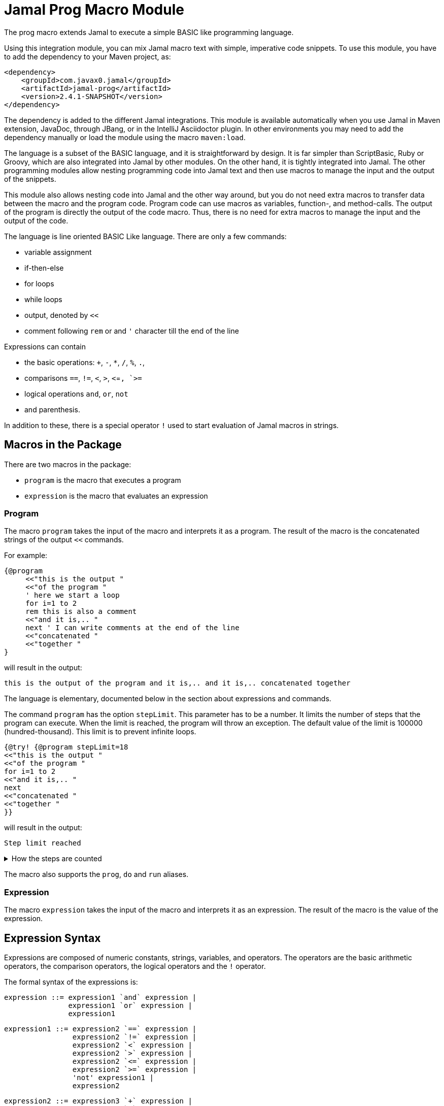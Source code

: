 = Jamal Prog Macro Module


The prog macro extends Jamal to execute a simple BASIC like programming language.

Using this integration module, you can mix Jamal macro text with simple, imperative code snippets.
To use this module, you have to add the dependency to your Maven project, as:


[source,xml]
----
<dependency>
    <groupId>com.javax0.jamal</groupId>
    <artifactId>jamal-prog</artifactId>
    <version>2.4.1-SNAPSHOT</version>
</dependency>
----

The dependency is added to the different Jamal integrations.
This module is available automatically when you use Jamal in Maven extension, JavaDoc, through JBang, or in the IntelliJ Asciidoctor plugin.
In other environments you may need to add the dependency manually or load the module using the macro `maven:load`.

The language is a subset of the BASIC language, and it is straightforward by design.
It is far simpler than ScriptBasic, Ruby or Groovy, which are also integrated into Jamal by other modules.
On the other hand, it is tightly integrated into Jamal.
The other programming modules allow nesting programming code into Jamal text and then use macros to manage the input and the output of the snippets.

This module also allows nesting code into Jamal and the other way around, but you do not need extra macros to transfer data between the macro and the program code.
Program code can use macros as variables, function-, and method-calls.
The output of the program is directly the output of the code macro.
Thus, there is no need for extra macros to manage the input and the output of the code.

The language is line oriented BASIC Like language.
There are only a few commands:

* variable assignment

* if-then-else

* for loops

* while loops

* output, denoted by `<<`

* comment following `rem` or and `'` character till the end of the line

Expressions can contain

* the basic operations: `+`, `-`, `*`, `/`, `%`, `.`,
* comparisons `==`, `!=`, `<`, `>`, `<`=`, `>=`
* logical operations `and`, `or`, `not`
* and parenthesis.

In addition to these, there is a special operator `!` used to start evaluation of Jamal macros in strings.

== Macros in the Package

There are two macros in the package:

* `program` is the macro that executes a program
* `expression` is the macro that evaluates an expression

=== Program

The macro `program` takes the input of the macro and interprets it as a program.
The result of the macro is the concatenated strings of the output `<<` commands.

For example:

[source]
----
{@program
     <<"this is the output "
     <<"of the program "
     ' here we start a loop
     for i=1 to 2
     rem this is also a comment
     <<"and it is,.. "
     next ' I can write comments at the end of the line
     <<"concatenated "
     <<"together "
} 
----

will result in the output:

[source]
----
this is the output of the program and it is,.. and it is,.. concatenated together  
----


The language is elementary, documented below in the section about expressions and commands.

The command `program` has the option `stepLimit`.
This parameter has to be a number.
It limits the number of steps that the program can execute.
When the limit is reached, the program will throw an exception.
The default value of the limit is 100000 (hundred-thousand).
This limit is to prevent infinite loops.

[source]
----
{@try! {@program stepLimit=18
<<"this is the output "
<<"of the program "
for i=1 to 2
<<"and it is,.. "
next
<<"concatenated "
<<"together "
}} 
----

will result in the output:

[source]
----
Step limit reached 
----


[%collapsible,title=How the steps are counted]
====
Each code "block" is a step, each individual command is a step, and each operation in an expression is a step.
In the example above, the steps are

[start=0]
. program start counts as one step
. the first `<<`
. accessing the constant string value
. the second `<<`
. accessing the constant string value
. starting the for loop
. accessing constant `1` for the start value
. accessing constant `2` for the end value
. accessing constant `1` for the step value, which is implicit, still accessing it is a step

. starting the code block of the for the first loop execution
. the first execution `<<` in the for loop
. the access to the constant string value in the first loop execution

. starting the code block of the for the second loop execution
. the second execution `<<` in the for loop
. the access to the constant string value in the second loop execution
. accessing the constant string value
. the `"concatenated "` `<<` fater the loop has finished
. accessing the constant string value
. the `"together "` `<<`
. accessing the constant string value

The command `next` does not calculate.
That command is just a marker for the end of the loop, and it is used by the syntax analyser.
If you change the `stepLimit` to 19 then the program will succeed.
====

The macro also supports the `prog`, `do` and `run` aliases.

=== Expression

The macro `expression` takes the input of the macro and interprets it as an expression.
The result of the macro is the value of the expression.


== Expression Syntax

Expressions are composed of numeric constants, strings, variables, and operators.
The operators are the basic arithmetic operators, the comparison operators, the logical operators and the `!` operator.

The formal syntax of the expressions is:

  expression ::= expression1 `and` expression |
                 expression1 `or` expression |
                 expression1

  expression1 ::= expression2 `==` expression |
                  expression2 `!=` expression |
                  expression2 `<` expression |
                  expression2 `>` expression |
                  expression2 `<=` expression |
                  expression2 `>=` expression |
                  'not' expression1 |
                  expression2

    expression2 ::= expression3 `+` expression |
                    expression3 `-` expression |
                    expression3

    expression3 ::= expression4 `*` expression |
                    expression4 `/` expression |
                    expression4 `%` expression |
                    expresson4 `.` function_call |
                    expression4

    expression4 ::= `!` expression |
                    `(` expression `)` |
                    number |
                    string |
                    variable |
                    function_call |
                    `+` expression4 |
                    '+' expression4 |
                    '-' expression4

    function_call ::= identifier `(` expression_list `)`


The different operations are executed using BigDecimal numbers if the operands are both numeric.
In other cases, string operations are used.
In this case `-`, `*`, `/` and `%` are not defined and will cause syntax error.
`pass:[+]` is defined as string concatenation.
When used as unary `pass:[+]` it is a no-op resulting the same string as the operand.

The operator `!` is used to evaluate a Jamal macros.
It is applied to the expression that follows it, and it evaluates it as string.

This evaluation is done in the same scope as the surrounding environment.
If you `define` here a macro then it will be available in the surrounding environment.
There is no need to `export` the macro.

The same is true for the variables.
If you assign a value to a variable here, then it will be available in the surrounding environment as a macro.
The other way around, if you assign a value to a macro in the surrounding environment, then it will be available in the program as a variable.
Such macros must not have parameters.

The following code uses two macros.
One with parameter and it is used in a `try` block to catch the exception.
The other macro, `b` has no parameter, and it can be used in the program.

The macro `b` is used as a variable, and it is outputted from the program.
It is also modified.
The character `1` is appended to the string.
The variable `evil` is not defined in the program, but it is used outside.

[source]
----
{@define a(x)=this is x}
{@define b   =this is b}
{@try! {@program
            <<a}}
{@program
     <<b + !"{a A}"
     b = b + 1
     evil = 666
} {b}
{evil}
----

[source]
----
Macro 'a' needs 1 arguments and got 0
this is bthis is A this is b1
666
----


== Commands

The interpreted language has only a very few commands.
These are

* variable assignment
* if-then-else
* for loops
* while loops
* output

In the following chapters, we will discuss these commands.

=== variable assignment

The variable assignment has the form:

    variable = expression

The name of the variable can be any string, which is a valid Jamal user defined macro name.
The value of the expression will be treated as a string and will be stored in the macro registry.

[source]
----
{@program
     :z = 13
     b = z + 17
}{b}
----

will result

[source]
----
30
----


The variable `:z` is registered in the global macro scope.
It can later also be referenced as `z` unless there is a variable `z` in a lower scope.

=== if-then-else

If-then-else has the form:

    if expression then
        block
    elseif expression then
        block
    else
        block
    endif

The `else` and `elseif` parts are optional.
The interpretation of the commands is the conventional.

[source]
----
{@program
if "true" then
    <<"if true"
elseif true then
    <<"elseif true"
else
    <<"else"
endif
}
----

will result

[source]
----
if true
----


You can write `endif` and `elseif` as `end if` and `else if`.

=== for loops

For loops execute the lines between the `for` and `next` commands.

[source]
----
{@program
for i=0 to 9 step 1
    <<i
next
}
----

will output

[source]
----
0123456789
----


The `step` part is optional.
The values are evaluated when the loop is started.
The `step` value can be negative.

Note that the for loop uses the same operation as `+`.
It means, if some values are strings then the loop will concatenate the step value.
Unfortunately, in this case the loop cannot terminate.

=== while loops

[source]
----
{@program
i = 0
while i < 10
    <<i
    i = i + 1
wend
}
----

will result

[source]
----
0123456789
----


=== output

The output command, as you could see examples in the previous samples, is the `<<` command.
The expression after the `<<` is evaluated and the result is appended to the result of the program macro.

[source]
----
{@program
   a = "{@define z=55}"
   a = !a
   <<a
   <<z

} {z}
----

[source]
----
55 55
----


== Function and Method Calls

As we discussed before, you can use parameterless macros by the name as a variables.
You can also use a macro as a method or function call even when it has parameters.

The syntax of a function call is

[source]
----
macroName( expression, expression, ... )
----

In this case, the expressions will be passed to the macro as argument or arguments.

A method call is similar, but it has a receiver "object".

[source]
----
receiver.macroName( expression, expression, ... )
----

The receiver is an expression.
The method call is a syntactic sugar only and it is equivalent to

[source]
----
macroName( expression, expression, ... , receiver)
----

CAUTION: [red]+The receiver is the last argument, not the first+.
It is not the same as usual.
It makes sense when built-in macros are called this way chained.
The macros work one after the other on each others output, and the options can be specified as parameter strings.

The macro can be a user defined macro or a built-in macro.
First, the user defined macro registry is consulted, and the built-in macros are only considered when the user defined macro is not found.

The argument mapping is simple in the case of user defined macros.
User defined macros have several arguments, and the arguments of the function call are mapped to the arguments of the macro in the order of the arguments.
You can also use argument less macros, simply not writing anything between the `()` characters.
This is almost the same as using the macro as a variable.
The only difference is that putting `()` characters after the macro name will make it a function call to a built-in  macro in the case the user defined macro does not exist.
Without the `()` an undefined macro will create an error even if a built-in macro exists with the same name.



In the case of built-in macros, the mapping is not so trivial.
Built-in macros have one single string parameters, which is not split up to separate arguments by default.
The macro implementation may split up the string to separate arguments, but it is not the default behavior.
Many macro implementations apply specific and unique syntax.

The mapping joins the arguments of the call to a single string.
It takes the arguments but the last one and joins them separating with a space each.
After that this string is surrounded with `()` characters or whatever the macro can use to enclose options.
Finally, the last argument is appended to the string.

This way the arguments at the start are options for the macro call.
Now this may also explain why the receiver is the last argument when the syntax is a method call.

NOTE: You cannot call a macro that has a name, which is a keyword in the language.
The keywords are             `if`, `else`, `elseif`, `then`, `endif`, `while`, `wend`, `for`, `next`, `do`, `until`, `and`, `or`, `not`, `to`, `step`, `end`.

There is one major difference between evaluating a user-defined macro in the macro environment and calling it as a function.
User-defined macros are processed for further macros after they produce their result unless they are a verbatim type.
Calling a macro as a function does not process the result further.
If you need the result processed, you should use the `!` operator.

Variable assignment automatically defines argument less macros.
You can define macros with arguments using the `define` macro evaluating strings or calling the define macro as a function.

Let's have a look at the following example.

[source]
----
{@prog
<< "here we go\n"
_ = define( "a(x)=this is x\n" )
<< a( "A" )
}
{_} is empty
{a /'is just a'}
----

will result in

[source]
----
here we go
this is A

 is empty
this is 'is just a'
----


It also shows that the macros defined inside the program code part can also be used inside and outside in the same context.

The following example will show macros chained as method calls.
It also gives a good example explaining why the receiver is the last argument.

[source]
----
{@program
<< "this is a string"
<<"\n"
<< "this is a string".string:substring("begin=1","end=5")
<<"\n"
<< "this is a string".string:substring("begin=1","end=5").case:upper()
<<"\n"
<< "this is a string".string:substring("begin=1","end=5").case:upper().string:chop("post=S")
}
----

will result in

[source]
----
this is a string
his
HIS
HI
----
